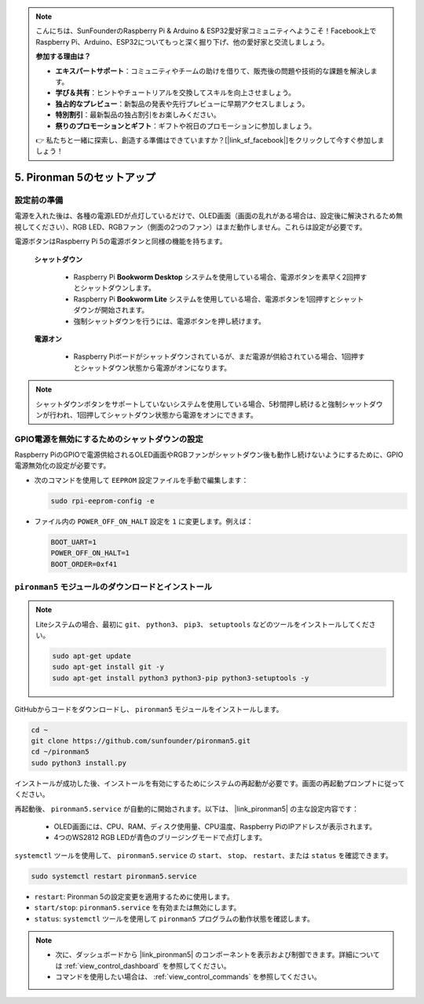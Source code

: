 .. note::

    こんにちは、SunFounderのRaspberry Pi & Arduino & ESP32愛好家コミュニティへようこそ！Facebook上でRaspberry Pi、Arduino、ESP32についてもっと深く掘り下げ、他の愛好家と交流しましょう。

    **参加する理由は？**

    - **エキスパートサポート**：コミュニティやチームの助けを借りて、販売後の問題や技術的な課題を解決します。
    - **学び＆共有**：ヒントやチュートリアルを交換してスキルを向上させましょう。
    - **独占的なプレビュー**：新製品の発表や先行プレビューに早期アクセスしましょう。
    - **特別割引**：最新製品の独占割引をお楽しみください。
    - **祭りのプロモーションとギフト**：ギフトや祝日のプロモーションに参加しましょう。

    👉 私たちと一緒に探索し、創造する準備はできていますか？[|link_sf_facebook|]をクリックして今すぐ参加しましょう！

.. _set_up_pironman5:

5. Pironman 5のセットアップ
===================================

設定前の準備
-----------------------
電源を入れた後は、各種の電源LEDが点灯しているだけで、OLED画面（画面の乱れがある場合は、設定後に解決されるため無視してください）、RGB LED、RGBファン（側面の2つのファン）はまだ動作しません。これらは設定が必要です。

電源ボタンはRaspberry Pi 5の電源ボタンと同様の機能を持ちます。

 **シャットダウン** 

    * Raspberry Pi  **Bookworm Desktop** システムを使用している場合、電源ボタンを素早く2回押すとシャットダウンします。
    * Raspberry Pi  **Bookworm Lite** システムを使用している場合、電源ボタンを1回押すとシャットダウンが開始されます。
    * 強制シャットダウンを行うには、電源ボタンを押し続けます。

 **電源オン** 

    * Raspberry Piボードがシャットダウンされているが、まだ電源が供給されている場合、1回押すとシャットダウン状態から電源がオンになります。

.. note::

    シャットダウンボタンをサポートしていないシステムを使用している場合、5秒間押し続けると強制シャットダウンが行われ、1回押してシャットダウン状態から電源をオンにできます。


GPIO電源を無効にするためのシャットダウンの設定
------------------------------------------------------------
Raspberry PiのGPIOで電源供給されるOLED画面やRGBファンがシャットダウン後も動作し続けないようにするために、GPIO電源無効化の設定が必要です。

* 次のコマンドを使用して ``EEPROM`` 設定ファイルを手動で編集します：

  .. code-block:: shell

    sudo rpi-eeprom-config -e

* ファイル内の ``POWER_OFF_ON_HALT`` 設定を ``1`` に変更します。例えば：

  .. code-block:: shell

    BOOT_UART=1
    POWER_OFF_ON_HALT=1
    BOOT_ORDER=0xf41


``pironman5`` モジュールのダウンロードとインストール
-----------------------------------------------------------

.. note::

  Liteシステムの場合、最初に ``git``、 ``python3``、 ``pip3``、 ``setuptools`` などのツールをインストールしてください。
  
  .. code-block:: shell
  
    sudo apt-get update
    sudo apt-get install git -y
    sudo apt-get install python3 python3-pip python3-setuptools -y

GitHubからコードをダウンロードし、 ``pironman5`` モジュールをインストールします。

.. code-block:: shell

  cd ~
  git clone https://github.com/sunfounder/pironman5.git
  cd ~/pironman5
  sudo python3 install.py

インストールが成功した後、インストールを有効にするためにシステムの再起動が必要です。画面の再起動プロンプトに従ってください。

再起動後、 ``pironman5.service`` が自動的に開始されます。以下は、 |link_pironman5| の主な設定内容です：

  * OLED画面には、CPU、RAM、ディスク使用量、CPU温度、Raspberry PiのIPアドレスが表示されます。
  * 4つのWS2812 RGB LEDが青色のブリージングモードで点灯します。

``systemctl`` ツールを使用して、 ``pironman5.service`` の ``start``、 ``stop``、 ``restart``、または ``status`` を確認できます。

.. code-block:: shell

  sudo systemctl restart pironman5.service

* ``restart``: Pironman 5の設定変更を適用するために使用します。
* ``start/stop``: ``pironman5.service`` を有効または無効にします。
* ``status``: ``systemctl`` ツールを使用して ``pironman5`` プログラムの動作状態を確認します。

.. note::

  * 次に、ダッシュボードから |link_pironman5| のコンポーネントを表示および制御できます。詳細については :ref:`view_control_dashboard` を参照してください。
  * コマンドを使用したい場合は、 :ref:`view_control_commands` を参照してください。

